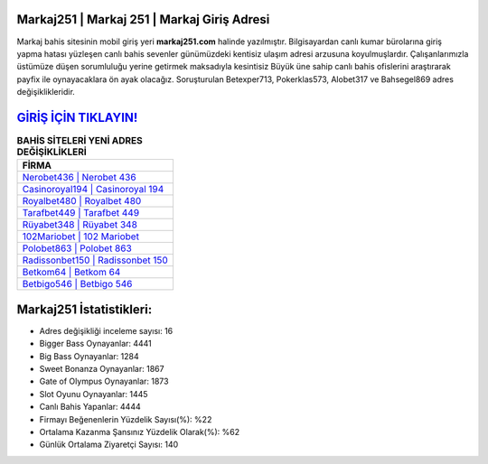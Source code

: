 ﻿Markaj251 | Markaj 251 | Markaj Giriş Adresi
===================================

.. image:: images/markaj-giris.jpg
   :width: 600
   
Markaj bahis sitesinin mobil giriş yeri **markaj251.com** halinde yazılmıştır. Bilgisayardan canlı kumar bürolarına giriş yapma hatası yüzleşen canlı bahis sevenler günümüzdeki kentisiz ulaşım adresi arzusuna koyulmuşlardır. Çalışanlarımızla üstümüze düşen sorumluluğu yerine getirmek maksadıyla kesintisiz Büyük üne sahip  canlı bahis ofislerini araştırarak payfix ile oynayacaklara ön ayak olacağız. Soruşturulan Betexper713, Pokerklas573, Alobet317 ve Bahsegel869 adres değişiklikleridir.

`GİRİŞ İÇİN TIKLAYIN! <https://cutt.ly/QwVVg2Vk>`_
==============

.. list-table:: **BAHİS SİTELERİ YENİ ADRES DEĞİŞİKLİKLERİ**
   :widths: 100
   :header-rows: 1

   * - FİRMA
   * - `Nerobet436 | Nerobet 436 <nerobet436-nerobet-436-nerobet-giris-adresi.html>`_
   * - `Casinoroyal194 | Casinoroyal 194 <casinoroyal194-casinoroyal-194-casinoroyal-giris-adresi.html>`_
   * - `Royalbet480 | Royalbet 480 <royalbet480-royalbet-480-royalbet-giris-adresi.html>`_	 
   * - `Tarafbet449 | Tarafbet 449 <tarafbet449-tarafbet-449-tarafbet-giris-adresi.html>`_	 
   * - `Rüyabet348 | Rüyabet 348 <ruyabet348-ruyabet-348-ruyabet-giris-adresi.html>`_ 
   * - `102Mariobet | 102 Mariobet <102mariobet-102-mariobet-mariobet-giris-adresi.html>`_
   * - `Polobet863 | Polobet 863 <polobet863-polobet-863-polobet-giris-adresi.html>`_	 
   * - `Radissonbet150 | Radissonbet 150 <radissonbet150-radissonbet-150-radissonbet-giris-adresi.html>`_
   * - `Betkom64 | Betkom 64 <betkom64-betkom-64-betkom-giris-adresi.html>`_
   * - `Betbigo546 | Betbigo 546 <betbigo546-betbigo-546-betbigo-giris-adresi.html>`_
	 
Markaj251 İstatistikleri:
===================================	 
* Adres değişikliği inceleme sayısı: 16
* Bigger Bass Oynayanlar: 4441
* Big Bass Oynayanlar: 1284
* Sweet Bonanza Oynayanlar: 1867
* Gate of Olympus Oynayanlar: 1873
* Slot Oyunu Oynayanlar: 1445
* Canlı Bahis Yapanlar: 4444
* Firmayı Beğenenlerin Yüzdelik Sayısı(%): %22
* Ortalama Kazanma Şansınız Yüzdelik Olarak(%): %62
* Günlük Ortalama Ziyaretçi Sayısı: 140
